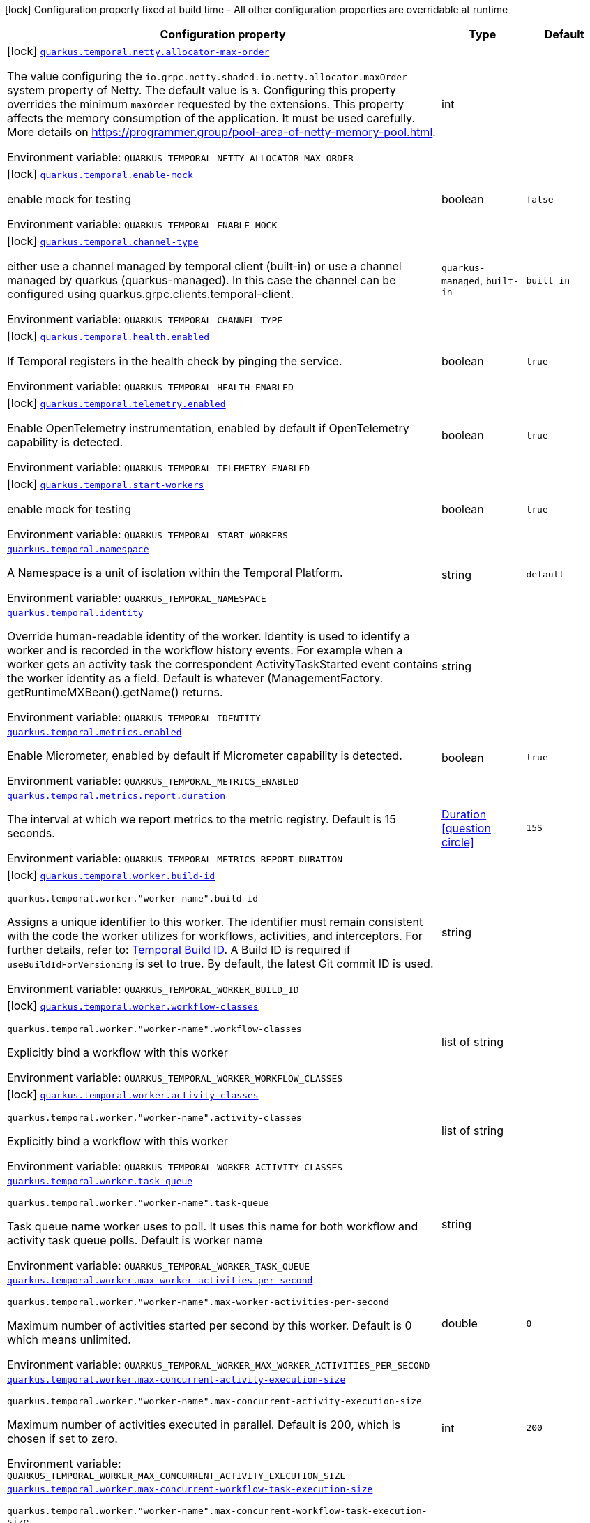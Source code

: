 :summaryTableId: quarkus-temporal_quarkus-temporal
[.configuration-legend]
icon:lock[title=Fixed at build time] Configuration property fixed at build time - All other configuration properties are overridable at runtime
[.configuration-reference.searchable, cols="80,.^10,.^10"]
|===

h|[.header-title]##Configuration property##
h|Type
h|Default

a|icon:lock[title=Fixed at build time] [[quarkus-temporal_quarkus-temporal-netty-allocator-max-order]] [.property-path]##link:#quarkus-temporal_quarkus-temporal-netty-allocator-max-order[`quarkus.temporal.netty.allocator-max-order`]##

[.description]
--
The value configuring the `io.grpc.netty.shaded.io.netty.allocator.maxOrder` system property of Netty. The default value is `3`. Configuring this property overrides the minimum `maxOrder` requested by the extensions. This property affects the memory consumption of the application. It must be used carefully. More details on https://programmer.group/pool-area-of-netty-memory-pool.html.


ifdef::add-copy-button-to-env-var[]
Environment variable: env_var_with_copy_button:+++QUARKUS_TEMPORAL_NETTY_ALLOCATOR_MAX_ORDER+++[]
endif::add-copy-button-to-env-var[]
ifndef::add-copy-button-to-env-var[]
Environment variable: `+++QUARKUS_TEMPORAL_NETTY_ALLOCATOR_MAX_ORDER+++`
endif::add-copy-button-to-env-var[]
--
|int
|

a|icon:lock[title=Fixed at build time] [[quarkus-temporal_quarkus-temporal-enable-mock]] [.property-path]##link:#quarkus-temporal_quarkus-temporal-enable-mock[`quarkus.temporal.enable-mock`]##

[.description]
--
enable mock for testing


ifdef::add-copy-button-to-env-var[]
Environment variable: env_var_with_copy_button:+++QUARKUS_TEMPORAL_ENABLE_MOCK+++[]
endif::add-copy-button-to-env-var[]
ifndef::add-copy-button-to-env-var[]
Environment variable: `+++QUARKUS_TEMPORAL_ENABLE_MOCK+++`
endif::add-copy-button-to-env-var[]
--
|boolean
|`false`

a|icon:lock[title=Fixed at build time] [[quarkus-temporal_quarkus-temporal-channel-type]] [.property-path]##link:#quarkus-temporal_quarkus-temporal-channel-type[`quarkus.temporal.channel-type`]##

[.description]
--
either use a channel managed by temporal client (built-in) or use a channel managed by quarkus (quarkus-managed). In this case the channel can be configured using quarkus.grpc.clients.temporal-client.


ifdef::add-copy-button-to-env-var[]
Environment variable: env_var_with_copy_button:+++QUARKUS_TEMPORAL_CHANNEL_TYPE+++[]
endif::add-copy-button-to-env-var[]
ifndef::add-copy-button-to-env-var[]
Environment variable: `+++QUARKUS_TEMPORAL_CHANNEL_TYPE+++`
endif::add-copy-button-to-env-var[]
--
a|`quarkus-managed`, `built-in`
|`built-in`

a|icon:lock[title=Fixed at build time] [[quarkus-temporal_quarkus-temporal-health-enabled]] [.property-path]##link:#quarkus-temporal_quarkus-temporal-health-enabled[`quarkus.temporal.health.enabled`]##

[.description]
--
If Temporal registers in the health check by pinging the service.


ifdef::add-copy-button-to-env-var[]
Environment variable: env_var_with_copy_button:+++QUARKUS_TEMPORAL_HEALTH_ENABLED+++[]
endif::add-copy-button-to-env-var[]
ifndef::add-copy-button-to-env-var[]
Environment variable: `+++QUARKUS_TEMPORAL_HEALTH_ENABLED+++`
endif::add-copy-button-to-env-var[]
--
|boolean
|`true`

a|icon:lock[title=Fixed at build time] [[quarkus-temporal_quarkus-temporal-telemetry-enabled]] [.property-path]##link:#quarkus-temporal_quarkus-temporal-telemetry-enabled[`quarkus.temporal.telemetry.enabled`]##

[.description]
--
Enable OpenTelemetry instrumentation, enabled by default if OpenTelemetry capability is detected.


ifdef::add-copy-button-to-env-var[]
Environment variable: env_var_with_copy_button:+++QUARKUS_TEMPORAL_TELEMETRY_ENABLED+++[]
endif::add-copy-button-to-env-var[]
ifndef::add-copy-button-to-env-var[]
Environment variable: `+++QUARKUS_TEMPORAL_TELEMETRY_ENABLED+++`
endif::add-copy-button-to-env-var[]
--
|boolean
|`true`

a|icon:lock[title=Fixed at build time] [[quarkus-temporal_quarkus-temporal-start-workers]] [.property-path]##link:#quarkus-temporal_quarkus-temporal-start-workers[`quarkus.temporal.start-workers`]##

[.description]
--
enable mock for testing


ifdef::add-copy-button-to-env-var[]
Environment variable: env_var_with_copy_button:+++QUARKUS_TEMPORAL_START_WORKERS+++[]
endif::add-copy-button-to-env-var[]
ifndef::add-copy-button-to-env-var[]
Environment variable: `+++QUARKUS_TEMPORAL_START_WORKERS+++`
endif::add-copy-button-to-env-var[]
--
|boolean
|`true`

a| [[quarkus-temporal_quarkus-temporal-namespace]] [.property-path]##link:#quarkus-temporal_quarkus-temporal-namespace[`quarkus.temporal.namespace`]##

[.description]
--
A Namespace is a unit of isolation within the Temporal Platform.


ifdef::add-copy-button-to-env-var[]
Environment variable: env_var_with_copy_button:+++QUARKUS_TEMPORAL_NAMESPACE+++[]
endif::add-copy-button-to-env-var[]
ifndef::add-copy-button-to-env-var[]
Environment variable: `+++QUARKUS_TEMPORAL_NAMESPACE+++`
endif::add-copy-button-to-env-var[]
--
|string
|`default`

a| [[quarkus-temporal_quarkus-temporal-identity]] [.property-path]##link:#quarkus-temporal_quarkus-temporal-identity[`quarkus.temporal.identity`]##

[.description]
--
Override human-readable identity of the worker. Identity is used to identify a worker and is recorded in the workflow history events. For example when a worker gets an activity task the correspondent ActivityTaskStarted event contains the worker identity as a field. Default is whatever (ManagementFactory. getRuntimeMXBean().getName() returns.


ifdef::add-copy-button-to-env-var[]
Environment variable: env_var_with_copy_button:+++QUARKUS_TEMPORAL_IDENTITY+++[]
endif::add-copy-button-to-env-var[]
ifndef::add-copy-button-to-env-var[]
Environment variable: `+++QUARKUS_TEMPORAL_IDENTITY+++`
endif::add-copy-button-to-env-var[]
--
|string
|

a| [[quarkus-temporal_quarkus-temporal-metrics-enabled]] [.property-path]##link:#quarkus-temporal_quarkus-temporal-metrics-enabled[`quarkus.temporal.metrics.enabled`]##

[.description]
--
Enable Micrometer, enabled by default if Micrometer capability is detected.


ifdef::add-copy-button-to-env-var[]
Environment variable: env_var_with_copy_button:+++QUARKUS_TEMPORAL_METRICS_ENABLED+++[]
endif::add-copy-button-to-env-var[]
ifndef::add-copy-button-to-env-var[]
Environment variable: `+++QUARKUS_TEMPORAL_METRICS_ENABLED+++`
endif::add-copy-button-to-env-var[]
--
|boolean
|`true`

a| [[quarkus-temporal_quarkus-temporal-metrics-report-duration]] [.property-path]##link:#quarkus-temporal_quarkus-temporal-metrics-report-duration[`quarkus.temporal.metrics.report.duration`]##

[.description]
--
The interval at which we report metrics to the metric registry. Default is 15 seconds.


ifdef::add-copy-button-to-env-var[]
Environment variable: env_var_with_copy_button:+++QUARKUS_TEMPORAL_METRICS_REPORT_DURATION+++[]
endif::add-copy-button-to-env-var[]
ifndef::add-copy-button-to-env-var[]
Environment variable: `+++QUARKUS_TEMPORAL_METRICS_REPORT_DURATION+++`
endif::add-copy-button-to-env-var[]
--
|link:https://docs.oracle.com/en/java/javase/17/docs/api/java.base/java/time/Duration.html[Duration] link:#duration-note-anchor-{summaryTableId}[icon:question-circle[title=More information about the Duration format]]
|`15S`

a|icon:lock[title=Fixed at build time] [[quarkus-temporal_quarkus-temporal-worker-build-id]] [.property-path]##link:#quarkus-temporal_quarkus-temporal-worker-build-id[`quarkus.temporal.worker.build-id`]##

`quarkus.temporal.worker."worker-name".build-id`

[.description]
--
Assigns a unique identifier to this worker. The identifier must remain consistent with the code the worker utilizes for workflows, activities, and interceptors. For further details, refer to: link:https://docs.temporal.io/develop/java/versioning#assign-a-build-id-to-your-worker-and-opt-in-to-worker-versioning[Temporal Build ID]. A Build ID is required if `useBuildIdForVersioning` is set to true. By default, the latest Git commit ID is used.


ifdef::add-copy-button-to-env-var[]
Environment variable: env_var_with_copy_button:+++QUARKUS_TEMPORAL_WORKER_BUILD_ID+++[]
endif::add-copy-button-to-env-var[]
ifndef::add-copy-button-to-env-var[]
Environment variable: `+++QUARKUS_TEMPORAL_WORKER_BUILD_ID+++`
endif::add-copy-button-to-env-var[]
--
|string
|

a|icon:lock[title=Fixed at build time] [[quarkus-temporal_quarkus-temporal-worker-workflow-classes]] [.property-path]##link:#quarkus-temporal_quarkus-temporal-worker-workflow-classes[`quarkus.temporal.worker.workflow-classes`]##

`quarkus.temporal.worker."worker-name".workflow-classes`

[.description]
--
Explicitly bind a workflow with this worker


ifdef::add-copy-button-to-env-var[]
Environment variable: env_var_with_copy_button:+++QUARKUS_TEMPORAL_WORKER_WORKFLOW_CLASSES+++[]
endif::add-copy-button-to-env-var[]
ifndef::add-copy-button-to-env-var[]
Environment variable: `+++QUARKUS_TEMPORAL_WORKER_WORKFLOW_CLASSES+++`
endif::add-copy-button-to-env-var[]
--
|list of string
|

a|icon:lock[title=Fixed at build time] [[quarkus-temporal_quarkus-temporal-worker-activity-classes]] [.property-path]##link:#quarkus-temporal_quarkus-temporal-worker-activity-classes[`quarkus.temporal.worker.activity-classes`]##

`quarkus.temporal.worker."worker-name".activity-classes`

[.description]
--
Explicitly bind a workflow with this worker


ifdef::add-copy-button-to-env-var[]
Environment variable: env_var_with_copy_button:+++QUARKUS_TEMPORAL_WORKER_ACTIVITY_CLASSES+++[]
endif::add-copy-button-to-env-var[]
ifndef::add-copy-button-to-env-var[]
Environment variable: `+++QUARKUS_TEMPORAL_WORKER_ACTIVITY_CLASSES+++`
endif::add-copy-button-to-env-var[]
--
|list of string
|

a| [[quarkus-temporal_quarkus-temporal-worker-task-queue]] [.property-path]##link:#quarkus-temporal_quarkus-temporal-worker-task-queue[`quarkus.temporal.worker.task-queue`]##

`quarkus.temporal.worker."worker-name".task-queue`

[.description]
--
Task queue name worker uses to poll. It uses this name for both workflow and activity task queue polls. Default is worker name


ifdef::add-copy-button-to-env-var[]
Environment variable: env_var_with_copy_button:+++QUARKUS_TEMPORAL_WORKER_TASK_QUEUE+++[]
endif::add-copy-button-to-env-var[]
ifndef::add-copy-button-to-env-var[]
Environment variable: `+++QUARKUS_TEMPORAL_WORKER_TASK_QUEUE+++`
endif::add-copy-button-to-env-var[]
--
|string
|

a| [[quarkus-temporal_quarkus-temporal-worker-max-worker-activities-per-second]] [.property-path]##link:#quarkus-temporal_quarkus-temporal-worker-max-worker-activities-per-second[`quarkus.temporal.worker.max-worker-activities-per-second`]##

`quarkus.temporal.worker."worker-name".max-worker-activities-per-second`

[.description]
--
Maximum number of activities started per second by this worker. Default is 0 which means unlimited.


ifdef::add-copy-button-to-env-var[]
Environment variable: env_var_with_copy_button:+++QUARKUS_TEMPORAL_WORKER_MAX_WORKER_ACTIVITIES_PER_SECOND+++[]
endif::add-copy-button-to-env-var[]
ifndef::add-copy-button-to-env-var[]
Environment variable: `+++QUARKUS_TEMPORAL_WORKER_MAX_WORKER_ACTIVITIES_PER_SECOND+++`
endif::add-copy-button-to-env-var[]
--
|double
|`0`

a| [[quarkus-temporal_quarkus-temporal-worker-max-concurrent-activity-execution-size]] [.property-path]##link:#quarkus-temporal_quarkus-temporal-worker-max-concurrent-activity-execution-size[`quarkus.temporal.worker.max-concurrent-activity-execution-size`]##

`quarkus.temporal.worker."worker-name".max-concurrent-activity-execution-size`

[.description]
--
Maximum number of activities executed in parallel. Default is 200, which is chosen if set to zero.


ifdef::add-copy-button-to-env-var[]
Environment variable: env_var_with_copy_button:+++QUARKUS_TEMPORAL_WORKER_MAX_CONCURRENT_ACTIVITY_EXECUTION_SIZE+++[]
endif::add-copy-button-to-env-var[]
ifndef::add-copy-button-to-env-var[]
Environment variable: `+++QUARKUS_TEMPORAL_WORKER_MAX_CONCURRENT_ACTIVITY_EXECUTION_SIZE+++`
endif::add-copy-button-to-env-var[]
--
|int
|`200`

a| [[quarkus-temporal_quarkus-temporal-worker-max-concurrent-workflow-task-execution-size]] [.property-path]##link:#quarkus-temporal_quarkus-temporal-worker-max-concurrent-workflow-task-execution-size[`quarkus.temporal.worker.max-concurrent-workflow-task-execution-size`]##

`quarkus.temporal.worker."worker-name".max-concurrent-workflow-task-execution-size`

[.description]
--
Maximum number of simultaneously executed workflow tasks. Default is 200, which is chosen if set to zero.


ifdef::add-copy-button-to-env-var[]
Environment variable: env_var_with_copy_button:+++QUARKUS_TEMPORAL_WORKER_MAX_CONCURRENT_WORKFLOW_TASK_EXECUTION_SIZE+++[]
endif::add-copy-button-to-env-var[]
ifndef::add-copy-button-to-env-var[]
Environment variable: `+++QUARKUS_TEMPORAL_WORKER_MAX_CONCURRENT_WORKFLOW_TASK_EXECUTION_SIZE+++`
endif::add-copy-button-to-env-var[]
--
|int
|`200`

a| [[quarkus-temporal_quarkus-temporal-worker-max-concurrent-local-activity-execution-size]] [.property-path]##link:#quarkus-temporal_quarkus-temporal-worker-max-concurrent-local-activity-execution-size[`quarkus.temporal.worker.max-concurrent-local-activity-execution-size`]##

`quarkus.temporal.worker."worker-name".max-concurrent-local-activity-execution-size`

[.description]
--
Maximum number of local activities executed in parallel. Default is 200, which is chosen if set to zero.


ifdef::add-copy-button-to-env-var[]
Environment variable: env_var_with_copy_button:+++QUARKUS_TEMPORAL_WORKER_MAX_CONCURRENT_LOCAL_ACTIVITY_EXECUTION_SIZE+++[]
endif::add-copy-button-to-env-var[]
ifndef::add-copy-button-to-env-var[]
Environment variable: `+++QUARKUS_TEMPORAL_WORKER_MAX_CONCURRENT_LOCAL_ACTIVITY_EXECUTION_SIZE+++`
endif::add-copy-button-to-env-var[]
--
|int
|`200`

a| [[quarkus-temporal_quarkus-temporal-worker-max-task-queue-activities-per-second]] [.property-path]##link:#quarkus-temporal_quarkus-temporal-worker-max-task-queue-activities-per-second[`quarkus.temporal.worker.max-task-queue-activities-per-second`]##

`quarkus.temporal.worker."worker-name".max-task-queue-activities-per-second`

[.description]
--
Sets the rate limiting on number of activities that can be executed per second. This is managed by the server and controls activities per second for the entire task queue across all the workers. Notice that the number is represented in double, so that you can set it to less than 1 if needed. For example, set the number to 0.1 means you want your activity to be executed once every 10 seconds. This can be used to protect down stream services from flooding. The zero value of these uses the default value. Default is unlimited.


ifdef::add-copy-button-to-env-var[]
Environment variable: env_var_with_copy_button:+++QUARKUS_TEMPORAL_WORKER_MAX_TASK_QUEUE_ACTIVITIES_PER_SECOND+++[]
endif::add-copy-button-to-env-var[]
ifndef::add-copy-button-to-env-var[]
Environment variable: `+++QUARKUS_TEMPORAL_WORKER_MAX_TASK_QUEUE_ACTIVITIES_PER_SECOND+++`
endif::add-copy-button-to-env-var[]
--
|double
|`0`

a| [[quarkus-temporal_quarkus-temporal-worker-max-concurrent-workflow-task-pollers]] [.property-path]##link:#quarkus-temporal_quarkus-temporal-worker-max-concurrent-workflow-task-pollers[`quarkus.temporal.worker.max-concurrent-workflow-task-pollers`]##

`quarkus.temporal.worker."worker-name".max-concurrent-workflow-task-pollers`

[.description]
--
Sets the maximum number of simultaneous long poll requests to the Temporal Server to retrieve workflow tasks. Changing this value will affect the rate at which the worker is able to consume tasks from a task queue. Due to internal logic where pollers alternate between sticky and non-sticky queues, this value cannot be 1 and will be adjusted to 2 if set to that value. Default is 5, which is chosen if set to zero.


ifdef::add-copy-button-to-env-var[]
Environment variable: env_var_with_copy_button:+++QUARKUS_TEMPORAL_WORKER_MAX_CONCURRENT_WORKFLOW_TASK_POLLERS+++[]
endif::add-copy-button-to-env-var[]
ifndef::add-copy-button-to-env-var[]
Environment variable: `+++QUARKUS_TEMPORAL_WORKER_MAX_CONCURRENT_WORKFLOW_TASK_POLLERS+++`
endif::add-copy-button-to-env-var[]
--
|int
|`5`

a| [[quarkus-temporal_quarkus-temporal-worker-max-concurrent-activity-task-pollers]] [.property-path]##link:#quarkus-temporal_quarkus-temporal-worker-max-concurrent-activity-task-pollers[`quarkus.temporal.worker.max-concurrent-activity-task-pollers`]##

`quarkus.temporal.worker."worker-name".max-concurrent-activity-task-pollers`

[.description]
--
Number of simultaneous poll requests on activity task queue. Consider incrementing if the worker is not throttled due to `MaxActivitiesPerSecond` or `MaxConcurrentActivityExecutionSize` options and still cannot keep up with the request rate. Default is 5, which is chosen if set to zero.


ifdef::add-copy-button-to-env-var[]
Environment variable: env_var_with_copy_button:+++QUARKUS_TEMPORAL_WORKER_MAX_CONCURRENT_ACTIVITY_TASK_POLLERS+++[]
endif::add-copy-button-to-env-var[]
ifndef::add-copy-button-to-env-var[]
Environment variable: `+++QUARKUS_TEMPORAL_WORKER_MAX_CONCURRENT_ACTIVITY_TASK_POLLERS+++`
endif::add-copy-button-to-env-var[]
--
|int
|`5`

a| [[quarkus-temporal_quarkus-temporal-worker-local-activity-worker-only]] [.property-path]##link:#quarkus-temporal_quarkus-temporal-worker-local-activity-worker-only[`quarkus.temporal.worker.local-activity-worker-only`]##

`quarkus.temporal.worker."worker-name".local-activity-worker-only`

[.description]
--
If set to true worker would only handle workflow tasks and local activities. Non-local activities will not be executed by this worker. Default is false.


ifdef::add-copy-button-to-env-var[]
Environment variable: env_var_with_copy_button:+++QUARKUS_TEMPORAL_WORKER_LOCAL_ACTIVITY_WORKER_ONLY+++[]
endif::add-copy-button-to-env-var[]
ifndef::add-copy-button-to-env-var[]
Environment variable: `+++QUARKUS_TEMPORAL_WORKER_LOCAL_ACTIVITY_WORKER_ONLY+++`
endif::add-copy-button-to-env-var[]
--
|boolean
|`false`

a| [[quarkus-temporal_quarkus-temporal-worker-default-deadlock-detection-timeout]] [.property-path]##link:#quarkus-temporal_quarkus-temporal-worker-default-deadlock-detection-timeout[`quarkus.temporal.worker.default-deadlock-detection-timeout`]##

`quarkus.temporal.worker."worker-name".default-deadlock-detection-timeout`

[.description]
--
Time period in ms that will be used to detect workflows deadlock. Default is 1000ms, which is chosen if set to zero. Specifies an amount of time in milliseconds that workflow tasks are allowed to execute without interruption. If workflow task runs longer than specified interval without yielding (like calling an Activity), it will fail automatically.


ifdef::add-copy-button-to-env-var[]
Environment variable: env_var_with_copy_button:+++QUARKUS_TEMPORAL_WORKER_DEFAULT_DEADLOCK_DETECTION_TIMEOUT+++[]
endif::add-copy-button-to-env-var[]
ifndef::add-copy-button-to-env-var[]
Environment variable: `+++QUARKUS_TEMPORAL_WORKER_DEFAULT_DEADLOCK_DETECTION_TIMEOUT+++`
endif::add-copy-button-to-env-var[]
--
|long
|`1000`

a| [[quarkus-temporal_quarkus-temporal-worker-max-heartbeat-throttle-interval]] [.property-path]##link:#quarkus-temporal_quarkus-temporal-worker-max-heartbeat-throttle-interval[`quarkus.temporal.worker.max-heartbeat-throttle-interval`]##

`quarkus.temporal.worker."worker-name".max-heartbeat-throttle-interval`

[.description]
--
The maximum amount of time between sending each pending heartbeat to the server. Regardless of heartbeat timeout, no pending heartbeat will wait longer than this amount of time to send. Default is 60s, which is chosen if set to null or 0.


ifdef::add-copy-button-to-env-var[]
Environment variable: env_var_with_copy_button:+++QUARKUS_TEMPORAL_WORKER_MAX_HEARTBEAT_THROTTLE_INTERVAL+++[]
endif::add-copy-button-to-env-var[]
ifndef::add-copy-button-to-env-var[]
Environment variable: `+++QUARKUS_TEMPORAL_WORKER_MAX_HEARTBEAT_THROTTLE_INTERVAL+++`
endif::add-copy-button-to-env-var[]
--
|link:https://docs.oracle.com/en/java/javase/17/docs/api/java.base/java/time/Duration.html[Duration] link:#duration-note-anchor-{summaryTableId}[icon:question-circle[title=More information about the Duration format]]
|`60S`

a| [[quarkus-temporal_quarkus-temporal-worker-default-heartbeat-throttle-interval]] [.property-path]##link:#quarkus-temporal_quarkus-temporal-worker-default-heartbeat-throttle-interval[`quarkus.temporal.worker.default-heartbeat-throttle-interval`]##

`quarkus.temporal.worker."worker-name".default-heartbeat-throttle-interval`

[.description]
--
The default amount of time between sending each pending heartbeat to the server. This is used if the ActivityOptions do not provide a HeartbeatTimeout. Otherwise, the interval becomes a value a bit smaller than the given HeartbeatTimeout. Default is 30s, which is chosen if set to null or 0.


ifdef::add-copy-button-to-env-var[]
Environment variable: env_var_with_copy_button:+++QUARKUS_TEMPORAL_WORKER_DEFAULT_HEARTBEAT_THROTTLE_INTERVAL+++[]
endif::add-copy-button-to-env-var[]
ifndef::add-copy-button-to-env-var[]
Environment variable: `+++QUARKUS_TEMPORAL_WORKER_DEFAULT_HEARTBEAT_THROTTLE_INTERVAL+++`
endif::add-copy-button-to-env-var[]
--
|link:https://docs.oracle.com/en/java/javase/17/docs/api/java.base/java/time/Duration.html[Duration] link:#duration-note-anchor-{summaryTableId}[icon:question-circle[title=More information about the Duration format]]
|`30S`

a| [[quarkus-temporal_quarkus-temporal-worker-sticky-queue-schedule-to-start-timeout]] [.property-path]##link:#quarkus-temporal_quarkus-temporal-worker-sticky-queue-schedule-to-start-timeout[`quarkus.temporal.worker.sticky-queue-schedule-to-start-timeout`]##

`quarkus.temporal.worker."worker-name".sticky-queue-schedule-to-start-timeout`

[.description]
--
Timeout for a workflow task routed to the "sticky worker" - host that has the workflow instance cached in memory. Once it times out, then it can be picked up by any worker. Default value is 5 seconds.


ifdef::add-copy-button-to-env-var[]
Environment variable: env_var_with_copy_button:+++QUARKUS_TEMPORAL_WORKER_STICKY_QUEUE_SCHEDULE_TO_START_TIMEOUT+++[]
endif::add-copy-button-to-env-var[]
ifndef::add-copy-button-to-env-var[]
Environment variable: `+++QUARKUS_TEMPORAL_WORKER_STICKY_QUEUE_SCHEDULE_TO_START_TIMEOUT+++`
endif::add-copy-button-to-env-var[]
--
|link:https://docs.oracle.com/en/java/javase/17/docs/api/java.base/java/time/Duration.html[Duration] link:#duration-note-anchor-{summaryTableId}[icon:question-circle[title=More information about the Duration format]]
|`5S`

a| [[quarkus-temporal_quarkus-temporal-worker-disable-eager-execution]] [.property-path]##link:#quarkus-temporal_quarkus-temporal-worker-disable-eager-execution[`quarkus.temporal.worker.disable-eager-execution`]##

`quarkus.temporal.worker."worker-name".disable-eager-execution`

[.description]
--
Disable eager activities. If set to true, eager execution will not be requested for activities requested from workflows bound to this Worker. Eager activity execution means the server returns requested eager activities directly from the workflow task back to this worker which is faster than non-eager which may be dispatched to a separate worker. Defaults to false, meaning that eager activity execution is permitted


ifdef::add-copy-button-to-env-var[]
Environment variable: env_var_with_copy_button:+++QUARKUS_TEMPORAL_WORKER_DISABLE_EAGER_EXECUTION+++[]
endif::add-copy-button-to-env-var[]
ifndef::add-copy-button-to-env-var[]
Environment variable: `+++QUARKUS_TEMPORAL_WORKER_DISABLE_EAGER_EXECUTION+++`
endif::add-copy-button-to-env-var[]
--
|boolean
|`false`

a| [[quarkus-temporal_quarkus-temporal-worker-use-build-id-for-versioning]] [.property-path]##link:#quarkus-temporal_quarkus-temporal-worker-use-build-id-for-versioning[`quarkus.temporal.worker.use-build-id-for-versioning`]##

`quarkus.temporal.worker."worker-name".use-build-id-for-versioning`

[.description]
--
Opts the worker in to the Build-ID-based versioning feature. This ensures that the worker will only receive tasks which it is compatible with. For more information see: TODO: Doc link Defaults to false


ifdef::add-copy-button-to-env-var[]
Environment variable: env_var_with_copy_button:+++QUARKUS_TEMPORAL_WORKER_USE_BUILD_ID_FOR_VERSIONING+++[]
endif::add-copy-button-to-env-var[]
ifndef::add-copy-button-to-env-var[]
Environment variable: `+++QUARKUS_TEMPORAL_WORKER_USE_BUILD_ID_FOR_VERSIONING+++`
endif::add-copy-button-to-env-var[]
--
|boolean
|`false`

a| [[quarkus-temporal_quarkus-temporal-worker-sticky-task-queue-drain-timeout]] [.property-path]##link:#quarkus-temporal_quarkus-temporal-worker-sticky-task-queue-drain-timeout[`quarkus.temporal.worker.sticky-task-queue-drain-timeout`]##

`quarkus.temporal.worker."worker-name".sticky-task-queue-drain-timeout`

[.description]
--
During graceful shutdown, as when calling WorkerFactory. shutdown(), if the workflow cache is enabled, this timeout controls how long to wait for the sticky task queue to drain before shutting down the worker. If set the worker will stop making new poll requests on the normal task queue, but will continue to poll the sticky task queue until the timeout is reached. This value should always be greater than clients rpc long poll timeout, which can be set via WorkflowServiceStubsOptions. Builder. setRpcLongPollTimeout(Duration). Default is not to wait.


ifdef::add-copy-button-to-env-var[]
Environment variable: env_var_with_copy_button:+++QUARKUS_TEMPORAL_WORKER_STICKY_TASK_QUEUE_DRAIN_TIMEOUT+++[]
endif::add-copy-button-to-env-var[]
ifndef::add-copy-button-to-env-var[]
Environment variable: `+++QUARKUS_TEMPORAL_WORKER_STICKY_TASK_QUEUE_DRAIN_TIMEOUT+++`
endif::add-copy-button-to-env-var[]
--
|link:https://docs.oracle.com/en/java/javase/17/docs/api/java.base/java/time/Duration.html[Duration] link:#duration-note-anchor-{summaryTableId}[icon:question-circle[title=More information about the Duration format]]
|`0S`

a| [[quarkus-temporal_quarkus-temporal-worker-identity]] [.property-path]##link:#quarkus-temporal_quarkus-temporal-worker-identity[`quarkus.temporal.worker.identity`]##

`quarkus.temporal.worker."worker-name".identity`

[.description]
--
Override identity of the worker primary specified in a WorkflowClient options.


ifdef::add-copy-button-to-env-var[]
Environment variable: env_var_with_copy_button:+++QUARKUS_TEMPORAL_WORKER_IDENTITY+++[]
endif::add-copy-button-to-env-var[]
ifndef::add-copy-button-to-env-var[]
Environment variable: `+++QUARKUS_TEMPORAL_WORKER_IDENTITY+++`
endif::add-copy-button-to-env-var[]
--
|string
|

a| [[quarkus-temporal_quarkus-temporal-workflow-workflow-id-reuse-policy]] [.property-path]##link:#quarkus-temporal_quarkus-temporal-workflow-workflow-id-reuse-policy[`quarkus.temporal.workflow.workflow-id-reuse-policy`]##

`quarkus.temporal.workflow."group-name".workflow-id-reuse-policy`

[.description]
--
Specifies server behavior if a completed workflow with the same id exists. Note that under no conditions Temporal allows two workflows with the same namespace and workflow id run simultaneously. See @line setWorkflowIdConflictPolicy for handling a workflow id duplication with a Running workflow. Default value if not set: AllowDuplicate


ifdef::add-copy-button-to-env-var[]
Environment variable: env_var_with_copy_button:+++QUARKUS_TEMPORAL_WORKFLOW_WORKFLOW_ID_REUSE_POLICY+++[]
endif::add-copy-button-to-env-var[]
ifndef::add-copy-button-to-env-var[]
Environment variable: `+++QUARKUS_TEMPORAL_WORKFLOW_WORKFLOW_ID_REUSE_POLICY+++`
endif::add-copy-button-to-env-var[]
--
a|`unspecified`, `allow-duplicate`, `allow-duplicate-failed-only`, `reject-duplicate`, `terminate-if-running`
|`allow-duplicate`

a| [[quarkus-temporal_quarkus-temporal-workflow-workflow-id-conflict-policy]] [.property-path]##link:#quarkus-temporal_quarkus-temporal-workflow-workflow-id-conflict-policy[`quarkus.temporal.workflow.workflow-id-conflict-policy`]##

`quarkus.temporal.workflow."group-name".workflow-id-conflict-policy`

[.description]
--
Specifies server behavior if a Running workflow with the same id exists. See setWorkflowIdReusePolicy for handling a workflow id duplication with a Closed workflow. Cannot be set when workflow-id-reuse-policy is WorkflowIdReusePolicy. Default value if not set: Fail


ifdef::add-copy-button-to-env-var[]
Environment variable: env_var_with_copy_button:+++QUARKUS_TEMPORAL_WORKFLOW_WORKFLOW_ID_CONFLICT_POLICY+++[]
endif::add-copy-button-to-env-var[]
ifndef::add-copy-button-to-env-var[]
Environment variable: `+++QUARKUS_TEMPORAL_WORKFLOW_WORKFLOW_ID_CONFLICT_POLICY+++`
endif::add-copy-button-to-env-var[]
--
a|`unspecified`, `fail`, `use-existing`, `terminate-existing`
|`fail`

a| [[quarkus-temporal_quarkus-temporal-workflow-workflow-run-timeout]] [.property-path]##link:#quarkus-temporal_quarkus-temporal-workflow-workflow-run-timeout[`quarkus.temporal.workflow.workflow-run-timeout`]##

`quarkus.temporal.workflow."group-name".workflow-run-timeout`

[.description]
--
The time after which a workflow run is automatically terminated by Temporal service with WORKFLOW_EXECUTION_TIMED_OUT status. The default is set to the same value as the Workflow Execution Timeout.


ifdef::add-copy-button-to-env-var[]
Environment variable: env_var_with_copy_button:+++QUARKUS_TEMPORAL_WORKFLOW_WORKFLOW_RUN_TIMEOUT+++[]
endif::add-copy-button-to-env-var[]
ifndef::add-copy-button-to-env-var[]
Environment variable: `+++QUARKUS_TEMPORAL_WORKFLOW_WORKFLOW_RUN_TIMEOUT+++`
endif::add-copy-button-to-env-var[]
--
|link:https://docs.oracle.com/en/java/javase/17/docs/api/java.base/java/time/Duration.html[Duration] link:#duration-note-anchor-{summaryTableId}[icon:question-circle[title=More information about the Duration format]]
|

a| [[quarkus-temporal_quarkus-temporal-workflow-workflow-execution-timeout]] [.property-path]##link:#quarkus-temporal_quarkus-temporal-workflow-workflow-execution-timeout[`quarkus.temporal.workflow.workflow-execution-timeout`]##

`quarkus.temporal.workflow."group-name".workflow-execution-timeout`

[.description]
--
The time after which workflow execution (which includes run retries and continue as new) is automatically terminated by Temporal service with WORKFLOW_EXECUTION_TIMED_OUT status. The default value is ∞ (infinite) - ++[++TO DO++]++: check with temporal how to set this infinite value


ifdef::add-copy-button-to-env-var[]
Environment variable: env_var_with_copy_button:+++QUARKUS_TEMPORAL_WORKFLOW_WORKFLOW_EXECUTION_TIMEOUT+++[]
endif::add-copy-button-to-env-var[]
ifndef::add-copy-button-to-env-var[]
Environment variable: `+++QUARKUS_TEMPORAL_WORKFLOW_WORKFLOW_EXECUTION_TIMEOUT+++`
endif::add-copy-button-to-env-var[]
--
|link:https://docs.oracle.com/en/java/javase/17/docs/api/java.base/java/time/Duration.html[Duration] link:#duration-note-anchor-{summaryTableId}[icon:question-circle[title=More information about the Duration format]]
|

a| [[quarkus-temporal_quarkus-temporal-workflow-workflow-task-timeout]] [.property-path]##link:#quarkus-temporal_quarkus-temporal-workflow-workflow-task-timeout[`quarkus.temporal.workflow.workflow-task-timeout`]##

`quarkus.temporal.workflow."group-name".workflow-task-timeout`

[.description]
--
Maximum execution time of a single Workflow Task. In the majority of cases there is no need to change this timeout. Note that this timeout is not related to the overall Workflow duration in any way. It defines for how long the Workflow can get blocked in the case of a Workflow Worker crash. The default value is 10 seconds. Maximum value allowed by the Temporal Server is 1 minute.


ifdef::add-copy-button-to-env-var[]
Environment variable: env_var_with_copy_button:+++QUARKUS_TEMPORAL_WORKFLOW_WORKFLOW_TASK_TIMEOUT+++[]
endif::add-copy-button-to-env-var[]
ifndef::add-copy-button-to-env-var[]
Environment variable: `+++QUARKUS_TEMPORAL_WORKFLOW_WORKFLOW_TASK_TIMEOUT+++`
endif::add-copy-button-to-env-var[]
--
|link:https://docs.oracle.com/en/java/javase/17/docs/api/java.base/java/time/Duration.html[Duration] link:#duration-note-anchor-{summaryTableId}[icon:question-circle[title=More information about the Duration format]]
|`10S`

a| [[quarkus-temporal_quarkus-temporal-workflow-cron-schedule]] [.property-path]##link:#quarkus-temporal_quarkus-temporal-workflow-cron-schedule[`quarkus.temporal.workflow.cron-schedule`]##

`quarkus.temporal.workflow."group-name".cron-schedule`

[.description]
--
cron schedule


ifdef::add-copy-button-to-env-var[]
Environment variable: env_var_with_copy_button:+++QUARKUS_TEMPORAL_WORKFLOW_CRON_SCHEDULE+++[]
endif::add-copy-button-to-env-var[]
ifndef::add-copy-button-to-env-var[]
Environment variable: `+++QUARKUS_TEMPORAL_WORKFLOW_CRON_SCHEDULE+++`
endif::add-copy-button-to-env-var[]
--
|string
|

a| [[quarkus-temporal_quarkus-temporal-workflow-disable-eager-execution]] [.property-path]##link:#quarkus-temporal_quarkus-temporal-workflow-disable-eager-execution[`quarkus.temporal.workflow.disable-eager-execution`]##

`quarkus.temporal.workflow."group-name".disable-eager-execution`

[.description]
--
If WorkflowClient is used to create a WorkerFactory that is started has a non-paused worker on the right task queue has available workflow task executor slots and such a WorkflowClient is used to start a workflow, then the first workflow task could be dispatched on this local worker with the response to the start call if Server supports it. This option can be used to disable this mechanism. Default is true


ifdef::add-copy-button-to-env-var[]
Environment variable: env_var_with_copy_button:+++QUARKUS_TEMPORAL_WORKFLOW_DISABLE_EAGER_EXECUTION+++[]
endif::add-copy-button-to-env-var[]
ifndef::add-copy-button-to-env-var[]
Environment variable: `+++QUARKUS_TEMPORAL_WORKFLOW_DISABLE_EAGER_EXECUTION+++`
endif::add-copy-button-to-env-var[]
--
|boolean
|`true`

a| [[quarkus-temporal_quarkus-temporal-workflow-start-delay]] [.property-path]##link:#quarkus-temporal_quarkus-temporal-workflow-start-delay[`quarkus.temporal.workflow.start-delay`]##

`quarkus.temporal.workflow."group-name".start-delay`

[.description]
--
Time to wait before dispatching the first workflow task. If the workflow gets a signal before the delay, a workflow task will be dispatched and the rest of the delay will be ignored. A signal from signal with start will not trigger a workflow task. Cannot be set the same time as a CronSchedule.


ifdef::add-copy-button-to-env-var[]
Environment variable: env_var_with_copy_button:+++QUARKUS_TEMPORAL_WORKFLOW_START_DELAY+++[]
endif::add-copy-button-to-env-var[]
ifndef::add-copy-button-to-env-var[]
Environment variable: `+++QUARKUS_TEMPORAL_WORKFLOW_START_DELAY+++`
endif::add-copy-button-to-env-var[]
--
|link:https://docs.oracle.com/en/java/javase/17/docs/api/java.base/java/time/Duration.html[Duration] link:#duration-note-anchor-{summaryTableId}[icon:question-circle[title=More information about the Duration format]]
|

h|[[quarkus-temporal_section_quarkus-temporal-connection]] [.section-name.section-level0]##link:#quarkus-temporal_section_quarkus-temporal-connection[Connection to the temporal server]##
h|Type
h|Default

a| [[quarkus-temporal_quarkus-temporal-connection-target]] [.property-path]##link:#quarkus-temporal_quarkus-temporal-connection-target[`quarkus.temporal.connection.target`]##

[.description]
--
Sets a target string, which can be either a valid `NameResolver`-compliant URI, or an authority string. See `ManagedChannelBuilder++#++forTarget(String)` for more information about parameter format. Default is 127.0.0.1:7233


ifdef::add-copy-button-to-env-var[]
Environment variable: env_var_with_copy_button:+++QUARKUS_TEMPORAL_CONNECTION_TARGET+++[]
endif::add-copy-button-to-env-var[]
ifndef::add-copy-button-to-env-var[]
Environment variable: `+++QUARKUS_TEMPORAL_CONNECTION_TARGET+++`
endif::add-copy-button-to-env-var[]
--
|string
|`127.0.0.1:7233`

a| [[quarkus-temporal_quarkus-temporal-connection-enable-https]] [.property-path]##link:#quarkus-temporal_quarkus-temporal-connection-enable-https[`quarkus.temporal.connection.enable-https`]##

[.description]
--
Sets option to enable SSL/ TLS/ HTTPS for gRPC.


ifdef::add-copy-button-to-env-var[]
Environment variable: env_var_with_copy_button:+++QUARKUS_TEMPORAL_CONNECTION_ENABLE_HTTPS+++[]
endif::add-copy-button-to-env-var[]
ifndef::add-copy-button-to-env-var[]
Environment variable: `+++QUARKUS_TEMPORAL_CONNECTION_ENABLE_HTTPS+++`
endif::add-copy-button-to-env-var[]
--
|boolean
|`false`

a| [[quarkus-temporal_quarkus-temporal-connection-api-key]] [.property-path]##link:#quarkus-temporal_quarkus-temporal-connection-api-key[`quarkus.temporal.connection.api-key`]##

[.description]
--
Temporal Cloud API key is a unique identity linked to role-based access control (RBAC) settings to ensure secure and appropriate access.


ifdef::add-copy-button-to-env-var[]
Environment variable: env_var_with_copy_button:+++QUARKUS_TEMPORAL_CONNECTION_API_KEY+++[]
endif::add-copy-button-to-env-var[]
ifndef::add-copy-button-to-env-var[]
Environment variable: `+++QUARKUS_TEMPORAL_CONNECTION_API_KEY+++`
endif::add-copy-button-to-env-var[]
--
|string
|

a| [[quarkus-temporal_quarkus-temporal-connection-rpc-retry-initial-interval]] [.property-path]##link:#quarkus-temporal_quarkus-temporal-connection-rpc-retry-initial-interval[`quarkus.temporal.connection.rpc-retry.initial-interval`]##

[.description]
--
Interval of the first retry, on regular failures. If coefficient is 1.0 then it is used for all retries. Defaults to 100ms.


ifdef::add-copy-button-to-env-var[]
Environment variable: env_var_with_copy_button:+++QUARKUS_TEMPORAL_CONNECTION_RPC_RETRY_INITIAL_INTERVAL+++[]
endif::add-copy-button-to-env-var[]
ifndef::add-copy-button-to-env-var[]
Environment variable: `+++QUARKUS_TEMPORAL_CONNECTION_RPC_RETRY_INITIAL_INTERVAL+++`
endif::add-copy-button-to-env-var[]
--
|link:https://docs.oracle.com/en/java/javase/17/docs/api/java.base/java/time/Duration.html[Duration] link:#duration-note-anchor-{summaryTableId}[icon:question-circle[title=More information about the Duration format]]
|`100MS`

a| [[quarkus-temporal_quarkus-temporal-connection-rpc-retry-congestion-initial-interval]] [.property-path]##link:#quarkus-temporal_quarkus-temporal-connection-rpc-retry-congestion-initial-interval[`quarkus.temporal.connection.rpc-retry.congestion-initial-interval`]##

[.description]
--
Interval of the first retry, on congestion related failures (i. e. RESOURCE_EXHAUSTED errors). If coefficient is 1.0 then it is used for all retries. Defaults to 1000ms.


ifdef::add-copy-button-to-env-var[]
Environment variable: env_var_with_copy_button:+++QUARKUS_TEMPORAL_CONNECTION_RPC_RETRY_CONGESTION_INITIAL_INTERVAL+++[]
endif::add-copy-button-to-env-var[]
ifndef::add-copy-button-to-env-var[]
Environment variable: `+++QUARKUS_TEMPORAL_CONNECTION_RPC_RETRY_CONGESTION_INITIAL_INTERVAL+++`
endif::add-copy-button-to-env-var[]
--
|link:https://docs.oracle.com/en/java/javase/17/docs/api/java.base/java/time/Duration.html[Duration] link:#duration-note-anchor-{summaryTableId}[icon:question-circle[title=More information about the Duration format]]
|`1000MS`

a| [[quarkus-temporal_quarkus-temporal-connection-rpc-retry-expiration]] [.property-path]##link:#quarkus-temporal_quarkus-temporal-connection-rpc-retry-expiration[`quarkus.temporal.connection.rpc-retry.expiration`]##

[.description]
--
Maximum time to retry. When exceeded the retries stop even if maximum retries is not reached yet. Defaults to 1 minute.


ifdef::add-copy-button-to-env-var[]
Environment variable: env_var_with_copy_button:+++QUARKUS_TEMPORAL_CONNECTION_RPC_RETRY_EXPIRATION+++[]
endif::add-copy-button-to-env-var[]
ifndef::add-copy-button-to-env-var[]
Environment variable: `+++QUARKUS_TEMPORAL_CONNECTION_RPC_RETRY_EXPIRATION+++`
endif::add-copy-button-to-env-var[]
--
|link:https://docs.oracle.com/en/java/javase/17/docs/api/java.base/java/time/Duration.html[Duration] link:#duration-note-anchor-{summaryTableId}[icon:question-circle[title=More information about the Duration format]]
|`1M`

a| [[quarkus-temporal_quarkus-temporal-connection-rpc-retry-backoff-coefficient]] [.property-path]##link:#quarkus-temporal_quarkus-temporal-connection-rpc-retry-backoff-coefficient[`quarkus.temporal.connection.rpc-retry.backoff-coefficient`]##

[.description]
--
Coefficient used to calculate the next retry interval. The next retry interval is previous interval multiplied by this coefficient. Must be 1 or larger. Default is 1.5.


ifdef::add-copy-button-to-env-var[]
Environment variable: env_var_with_copy_button:+++QUARKUS_TEMPORAL_CONNECTION_RPC_RETRY_BACKOFF_COEFFICIENT+++[]
endif::add-copy-button-to-env-var[]
ifndef::add-copy-button-to-env-var[]
Environment variable: `+++QUARKUS_TEMPORAL_CONNECTION_RPC_RETRY_BACKOFF_COEFFICIENT+++`
endif::add-copy-button-to-env-var[]
--
|double
|`1.5`

a| [[quarkus-temporal_quarkus-temporal-connection-rpc-retry-maximum-attempts]] [.property-path]##link:#quarkus-temporal_quarkus-temporal-connection-rpc-retry-maximum-attempts[`quarkus.temporal.connection.rpc-retry.maximum-attempts`]##

[.description]
--
When exceeded the amount of attempts, stop. Even if expiration time is not reached. Default is unlimited which is chosen if set to 0.


ifdef::add-copy-button-to-env-var[]
Environment variable: env_var_with_copy_button:+++QUARKUS_TEMPORAL_CONNECTION_RPC_RETRY_MAXIMUM_ATTEMPTS+++[]
endif::add-copy-button-to-env-var[]
ifndef::add-copy-button-to-env-var[]
Environment variable: `+++QUARKUS_TEMPORAL_CONNECTION_RPC_RETRY_MAXIMUM_ATTEMPTS+++`
endif::add-copy-button-to-env-var[]
--
|int
|`0`

a| [[quarkus-temporal_quarkus-temporal-connection-rpc-retry-maximum-interval]] [.property-path]##link:#quarkus-temporal_quarkus-temporal-connection-rpc-retry-maximum-interval[`quarkus.temporal.connection.rpc-retry.maximum-interval`]##

[.description]
--
Maximum interval between retries. Exponential backoff leads to interval increase. This value is the cap of the increase. Default is 50x of initial interval. Can't be less than initial-interval


ifdef::add-copy-button-to-env-var[]
Environment variable: env_var_with_copy_button:+++QUARKUS_TEMPORAL_CONNECTION_RPC_RETRY_MAXIMUM_INTERVAL+++[]
endif::add-copy-button-to-env-var[]
ifndef::add-copy-button-to-env-var[]
Environment variable: `+++QUARKUS_TEMPORAL_CONNECTION_RPC_RETRY_MAXIMUM_INTERVAL+++`
endif::add-copy-button-to-env-var[]
--
|link:https://docs.oracle.com/en/java/javase/17/docs/api/java.base/java/time/Duration.html[Duration] link:#duration-note-anchor-{summaryTableId}[icon:question-circle[title=More information about the Duration format]]
|

a| [[quarkus-temporal_quarkus-temporal-connection-rpc-retry-maximum-jitter-coefficient]] [.property-path]##link:#quarkus-temporal_quarkus-temporal-connection-rpc-retry-maximum-jitter-coefficient[`quarkus.temporal.connection.rpc-retry.maximum-jitter-coefficient`]##

[.description]
--
Maximum amount of jitter to apply. 0.2 means that actual retry time can be {plus}/- 20% of the calculated time. Set to 0 to disable jitter. Must be lower than 1. Default is 0.2.


ifdef::add-copy-button-to-env-var[]
Environment variable: env_var_with_copy_button:+++QUARKUS_TEMPORAL_CONNECTION_RPC_RETRY_MAXIMUM_JITTER_COEFFICIENT+++[]
endif::add-copy-button-to-env-var[]
ifndef::add-copy-button-to-env-var[]
Environment variable: `+++QUARKUS_TEMPORAL_CONNECTION_RPC_RETRY_MAXIMUM_JITTER_COEFFICIENT+++`
endif::add-copy-button-to-env-var[]
--
|double
|`0.2`

a| [[quarkus-temporal_quarkus-temporal-connection-rpc-retry-do-not-retry]] [.property-path]##link:#quarkus-temporal_quarkus-temporal-connection-rpc-retry-do-not-retry[`quarkus.temporal.connection.rpc-retry.do-not-retry`]##

[.description]
--
Makes request that receives a server response with gRPC code and failure of detailsClass type non-retryable.


ifdef::add-copy-button-to-env-var[]
Environment variable: env_var_with_copy_button:+++QUARKUS_TEMPORAL_CONNECTION_RPC_RETRY_DO_NOT_RETRY+++[]
endif::add-copy-button-to-env-var[]
ifndef::add-copy-button-to-env-var[]
Environment variable: `+++QUARKUS_TEMPORAL_CONNECTION_RPC_RETRY_DO_NOT_RETRY+++`
endif::add-copy-button-to-env-var[]
--
a|list of `ok`, `cancelled`, `unknown`, `invalid-argument`, `deadline-exceeded`, `not-found`, `already-exists`, `permission-denied`, `resource-exhausted`, `failed-precondition`, `aborted`, `out-of-range`, `unimplemented`, `internal`, `unavailable`, `data-loss`, `unauthenticated`
|

a| [[quarkus-temporal_quarkus-temporal-connection-mtls-client-cert-path]] [.property-path]##link:#quarkus-temporal_quarkus-temporal-connection-mtls-client-cert-path[`quarkus.temporal.connection.mtls.client-cert-path`]##

[.description]
--
Path to the client certificate.


ifdef::add-copy-button-to-env-var[]
Environment variable: env_var_with_copy_button:+++QUARKUS_TEMPORAL_CONNECTION_MTLS_CLIENT_CERT_PATH+++[]
endif::add-copy-button-to-env-var[]
ifndef::add-copy-button-to-env-var[]
Environment variable: `+++QUARKUS_TEMPORAL_CONNECTION_MTLS_CLIENT_CERT_PATH+++`
endif::add-copy-button-to-env-var[]
--
|path
|

a| [[quarkus-temporal_quarkus-temporal-connection-mtls-client-key-path]] [.property-path]##link:#quarkus-temporal_quarkus-temporal-connection-mtls-client-key-path[`quarkus.temporal.connection.mtls.client-key-path`]##

[.description]
--
Path to the client key.


ifdef::add-copy-button-to-env-var[]
Environment variable: env_var_with_copy_button:+++QUARKUS_TEMPORAL_CONNECTION_MTLS_CLIENT_KEY_PATH+++[]
endif::add-copy-button-to-env-var[]
ifndef::add-copy-button-to-env-var[]
Environment variable: `+++QUARKUS_TEMPORAL_CONNECTION_MTLS_CLIENT_KEY_PATH+++`
endif::add-copy-button-to-env-var[]
--
|path
|

a| [[quarkus-temporal_quarkus-temporal-connection-mtls-password]] [.property-path]##link:#quarkus-temporal_quarkus-temporal-connection-mtls-password[`quarkus.temporal.connection.mtls.password`]##

[.description]
--
Password for the client key.


ifdef::add-copy-button-to-env-var[]
Environment variable: env_var_with_copy_button:+++QUARKUS_TEMPORAL_CONNECTION_MTLS_PASSWORD+++[]
endif::add-copy-button-to-env-var[]
ifndef::add-copy-button-to-env-var[]
Environment variable: `+++QUARKUS_TEMPORAL_CONNECTION_MTLS_PASSWORD+++`
endif::add-copy-button-to-env-var[]
--
|string
|


h|[[quarkus-temporal_section_quarkus-temporal-workflow-retries]] [.section-name.section-level0]##link:#quarkus-temporal_section_quarkus-temporal-workflow-retries[Retry options]##
h|Type
h|Default

a| [[quarkus-temporal_quarkus-temporal-workflow-retries-do-not-retry]] [.property-path]##link:#quarkus-temporal_quarkus-temporal-workflow-retries-do-not-retry[`quarkus.temporal.workflow.retries.do-not-retry`]##

`quarkus.temporal.workflow."group-name".retries.do-not-retry`

[.description]
--
List of application failures types to not retry


ifdef::add-copy-button-to-env-var[]
Environment variable: env_var_with_copy_button:+++QUARKUS_TEMPORAL_WORKFLOW_RETRIES_DO_NOT_RETRY+++[]
endif::add-copy-button-to-env-var[]
ifndef::add-copy-button-to-env-var[]
Environment variable: `+++QUARKUS_TEMPORAL_WORKFLOW_RETRIES_DO_NOT_RETRY+++`
endif::add-copy-button-to-env-var[]
--
|list of string
|`[]`

a| [[quarkus-temporal_quarkus-temporal-workflow-retries-initial-interval]] [.property-path]##link:#quarkus-temporal_quarkus-temporal-workflow-retries-initial-interval[`quarkus.temporal.workflow.retries.initial-interval`]##

`quarkus.temporal.workflow."group-name".retries.initial-interval`

[.description]
--
Interval of the first retry. If coefficient is 1.0 then it is used for all retries. Default is 1 second.


ifdef::add-copy-button-to-env-var[]
Environment variable: env_var_with_copy_button:+++QUARKUS_TEMPORAL_WORKFLOW_RETRIES_INITIAL_INTERVAL+++[]
endif::add-copy-button-to-env-var[]
ifndef::add-copy-button-to-env-var[]
Environment variable: `+++QUARKUS_TEMPORAL_WORKFLOW_RETRIES_INITIAL_INTERVAL+++`
endif::add-copy-button-to-env-var[]
--
|link:https://docs.oracle.com/en/java/javase/17/docs/api/java.base/java/time/Duration.html[Duration] link:#duration-note-anchor-{summaryTableId}[icon:question-circle[title=More information about the Duration format]]
|`1S`

a| [[quarkus-temporal_quarkus-temporal-workflow-retries-backoff-coefficient]] [.property-path]##link:#quarkus-temporal_quarkus-temporal-workflow-retries-backoff-coefficient[`quarkus.temporal.workflow.retries.backoff-coefficient`]##

`quarkus.temporal.workflow."group-name".retries.backoff-coefficient`

[.description]
--
Coefficient used to calculate the next retry interval. The next retry interval is previous interval multiplied by this coefficient. Must be 1 or larger. Default is 2.0.


ifdef::add-copy-button-to-env-var[]
Environment variable: env_var_with_copy_button:+++QUARKUS_TEMPORAL_WORKFLOW_RETRIES_BACKOFF_COEFFICIENT+++[]
endif::add-copy-button-to-env-var[]
ifndef::add-copy-button-to-env-var[]
Environment variable: `+++QUARKUS_TEMPORAL_WORKFLOW_RETRIES_BACKOFF_COEFFICIENT+++`
endif::add-copy-button-to-env-var[]
--
|double
|`2.0`

a| [[quarkus-temporal_quarkus-temporal-workflow-retries-set-maximum-attempts]] [.property-path]##link:#quarkus-temporal_quarkus-temporal-workflow-retries-set-maximum-attempts[`quarkus.temporal.workflow.retries.set-maximum-attempts`]##

`quarkus.temporal.workflow."group-name".retries.set-maximum-attempts`

[.description]
--
When exceeded the amount of attempts, stop. Even if expiration time is not reached. Default is unlimited if set to 0.


ifdef::add-copy-button-to-env-var[]
Environment variable: env_var_with_copy_button:+++QUARKUS_TEMPORAL_WORKFLOW_RETRIES_SET_MAXIMUM_ATTEMPTS+++[]
endif::add-copy-button-to-env-var[]
ifndef::add-copy-button-to-env-var[]
Environment variable: `+++QUARKUS_TEMPORAL_WORKFLOW_RETRIES_SET_MAXIMUM_ATTEMPTS+++`
endif::add-copy-button-to-env-var[]
--
|int
|`0`

a| [[quarkus-temporal_quarkus-temporal-workflow-retries-maximum-interval]] [.property-path]##link:#quarkus-temporal_quarkus-temporal-workflow-retries-maximum-interval[`quarkus.temporal.workflow.retries.maximum-interval`]##

`quarkus.temporal.workflow."group-name".retries.maximum-interval`

[.description]
--
Maximum interval between retries. Exponential backoff leads to interval increase. This value is the cap of the increase. Default is 100x of initial interval. Can't be less than initialInterval


ifdef::add-copy-button-to-env-var[]
Environment variable: env_var_with_copy_button:+++QUARKUS_TEMPORAL_WORKFLOW_RETRIES_MAXIMUM_INTERVAL+++[]
endif::add-copy-button-to-env-var[]
ifndef::add-copy-button-to-env-var[]
Environment variable: `+++QUARKUS_TEMPORAL_WORKFLOW_RETRIES_MAXIMUM_INTERVAL+++`
endif::add-copy-button-to-env-var[]
--
|link:https://docs.oracle.com/en/java/javase/17/docs/api/java.base/java/time/Duration.html[Duration] link:#duration-note-anchor-{summaryTableId}[icon:question-circle[title=More information about the Duration format]]
|


|===

ifndef::no-duration-note[]
[NOTE]
[id=duration-note-anchor-quarkus-temporal_quarkus-temporal]
.About the Duration format
====
To write duration values, use the standard `java.time.Duration` format.
See the link:https://docs.oracle.com/en/java/javase/17/docs/api/java.base/java/time/Duration.html#parse(java.lang.CharSequence)[Duration#parse() Java API documentation] for more information.

You can also use a simplified format, starting with a number:

* If the value is only a number, it represents time in seconds.
* If the value is a number followed by `ms`, it represents time in milliseconds.

In other cases, the simplified format is translated to the `java.time.Duration` format for parsing:

* If the value is a number followed by `h`, `m`, or `s`, it is prefixed with `PT`.
* If the value is a number followed by `d`, it is prefixed with `P`.
====
endif::no-duration-note[]

:!summaryTableId:
